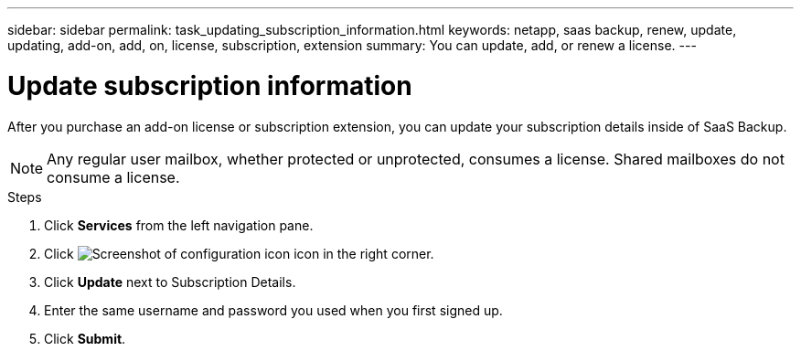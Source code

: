 ---
sidebar: sidebar
permalink: task_updating_subscription_information.html
keywords: netapp, saas backup, renew, update, updating, add-on, add, on, license, subscription, extension
summary: You can update, add, or renew a license.
---

= Update subscription information
:hardbreaks:
:nofooter:
:icons: font
:linkattrs:
:imagesdir: ./media/

[.lead]
After you purchase an add-on license or subscription extension, you can update your subscription details inside of SaaS Backup.

NOTE: Any regular user mailbox, whether protected or unprotected, consumes a license.  Shared mailboxes do not consume a license.

.Steps

. Click *Services* from the left navigation pane.
. Click image:configure_icon.gif[Screenshot of configuration icon] icon in the right corner.
. Click *Update* next to Subscription Details.
. Enter the same username and password you used when you first signed up.
. Click *Submit*.
